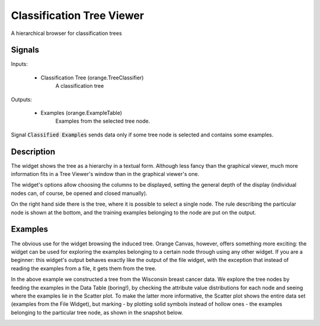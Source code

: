 .. _Classification Tree Viewer:

Classification Tree Viewer
==========================

.. image:: ../icons/ClassificationTreeViewer.png

A hierarchical browser for classification trees

Signals
-------

Inputs:


   - Classification Tree (orange.TreeClassifier)
      A classification tree


Outputs:

   - Examples (orange.ExampleTable)
      Examples from the selected tree node.


Signal :code:`Classified Examples` sends data only if some tree node is selected and contains some examples.

Description
-----------

The widget shows the tree as a hierarchy in a textual form. Although less fancy than the graphical viewer, much more information fits in a Tree Viewer's window than in the graphical viewer's one.

.. image:: images/ClassificationTreeViewer.png
   :alt: Classification Tree Viewer widget

The widget's options allow choosing the columns to be displayed, setting the general depth of the display (individual nodes can, of course, be opened and closed manually).

On the right hand side there is the tree, where it is possible to select a single node. The rule describing the particular node is shown at the bottom, and the training examples belonging to the node are put on the output.


Examples
--------

The obvious use for the widget browsing the induced tree. Orange Canvas, however, offers something more exciting: the widget can be used for exploring the examples belonging to a certain node through using any other widget. If you are a beginner: this widget's output behaves exactly like the output of the file widget, with the exception that instead of reading the examples from a file, it gets them from the tree.

.. image:: images/ClassificationTreeViewer-Schema.png
   :alt: A schema with Classification Tree Viewer

In the above example we constructed a tree from the Wisconsin breast cancer data. We explore the tree nodes by feeding the examples in the Data Table (boring!), by checking the attribute value distributions for each node and seeing where the examples lie in the Scatter plot. To make the latter more informative, the Scatter plot shows the entire data set (examples from the File Widget), but marking - by plotting solid symbols instead of hollow ones - the examples belonging to the particular tree node, as shown in the snapshot below.

.. image:: images/ClassificationTreeViewer-Example-S.png
   :alt: Scatter plot showing the examples from a particular tree node
